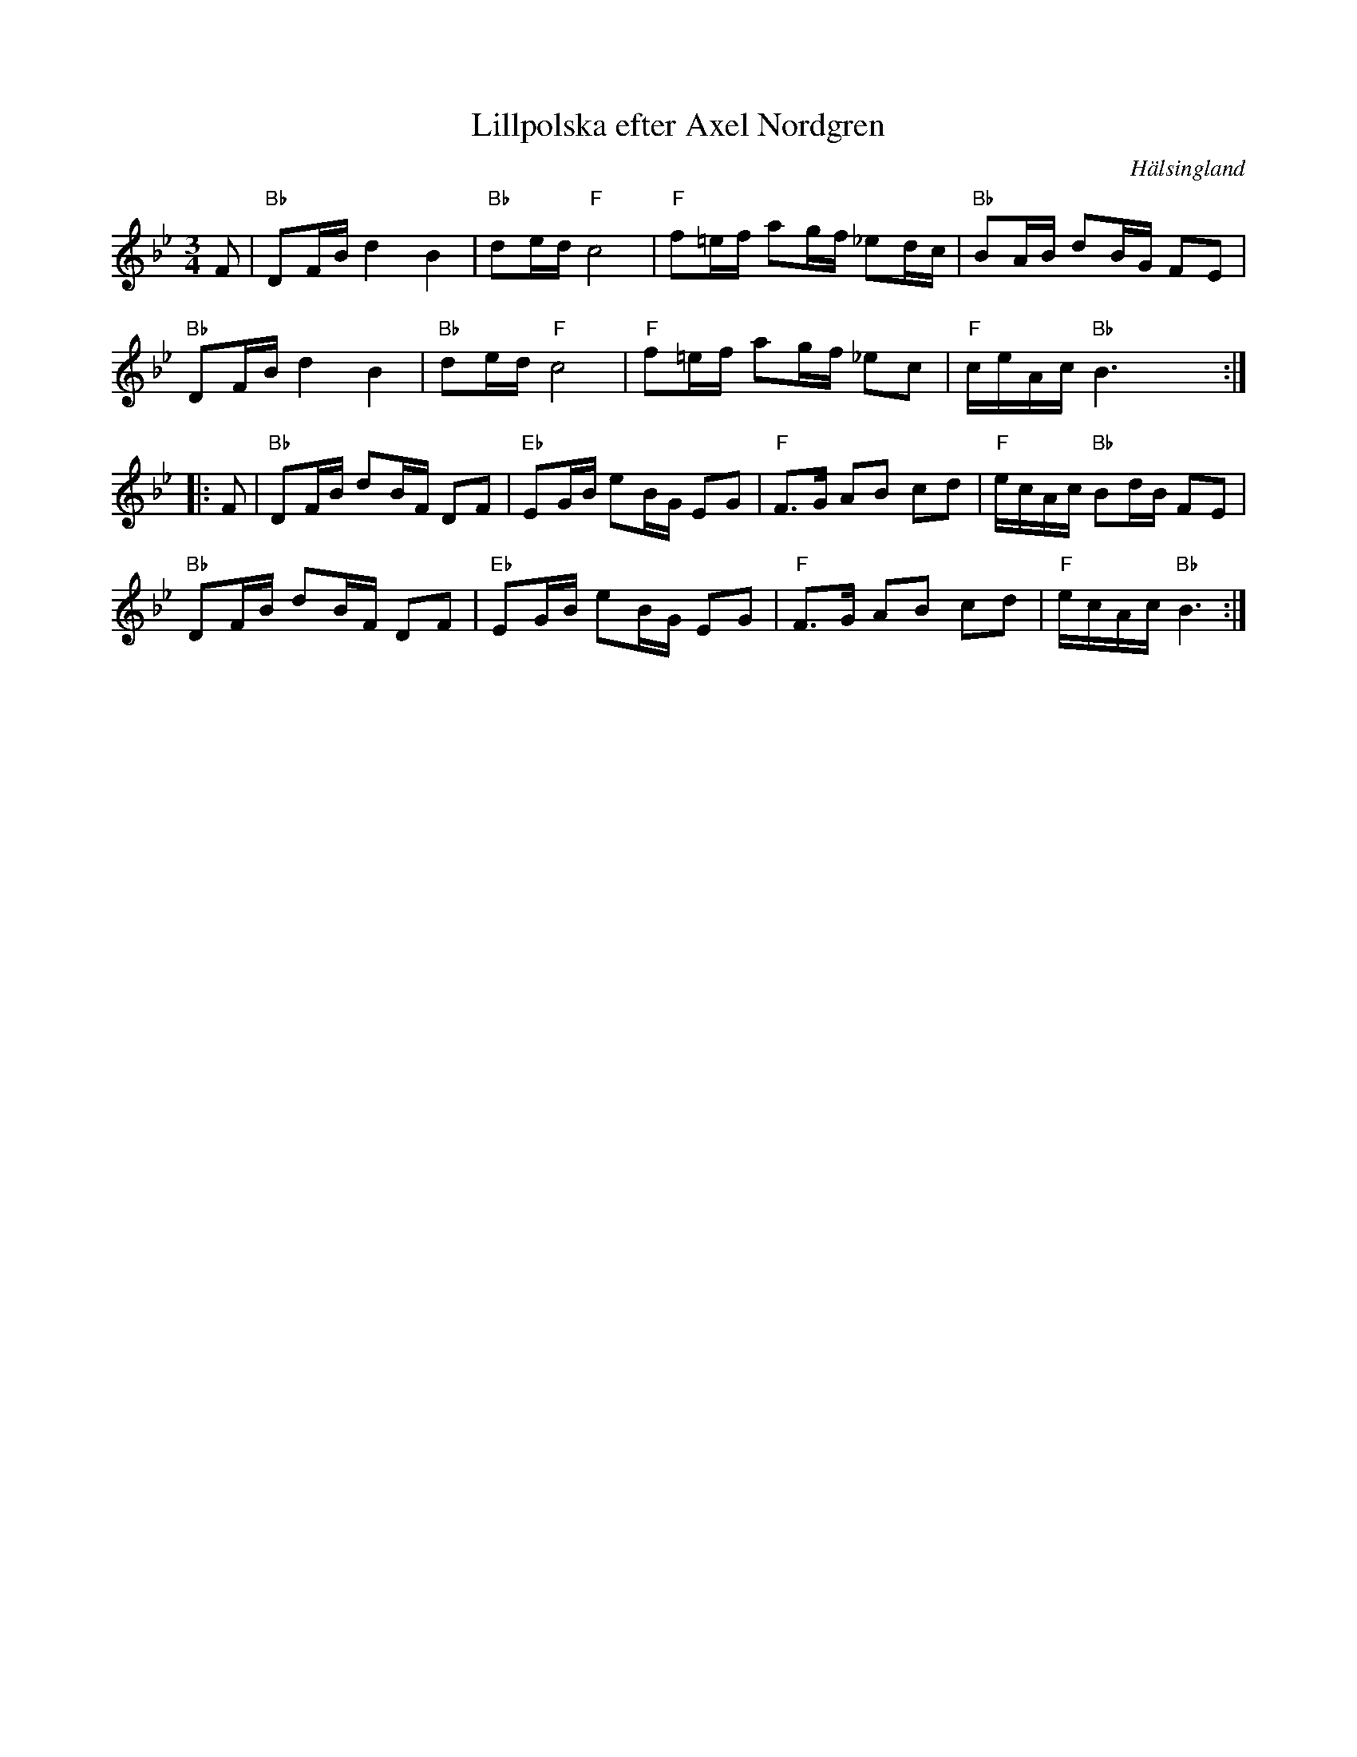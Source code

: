 %%abc-charset utf-8

X:1
T: Lillpolska efter Axel Nordgren
O: Hälsingland
S: efter Axel Nordgren
R: Polska
N: Gammalpolska Delsbo
Z: Håkan Lidén, 2007-09-27
M: 3/4
L: 1/8
K: Bb
F | "Bb" DF/B/ d2 B2 | "Bb" de/d/ "F" c4 | "F" f=e/f/ ag/f/ _ed/c/ | "Bb" BA/B/ dB/G/ FE | 
"Bb" DF/B/ d2 B2 | "Bb" de/d/ "F" c4 | "F" f=e/f/ ag/f/ _ec | "F" c/e/A/c/ "Bb" B3 yy:|
|: F | "Bb" DF/B/ dB/F/ DF | "Eb" EG/B/ eB/G/ EG | "F" F>G AB cd | "F" e/c/A/c/ "Bb" Bd/B/ FE | 
"Bb" DF/B/ dB/F/ DF | "Eb" EG/B/ eB/G/ EG | "F" F>G AB cd | "F" e/c/A/c/ "Bb" B3 :|]

